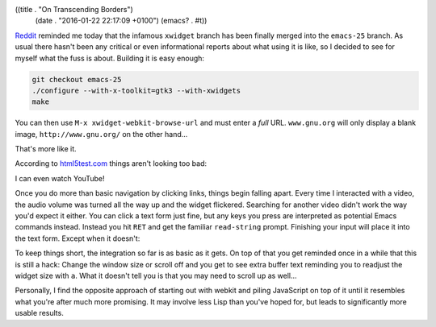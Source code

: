 ((title . "On Transcending Borders")
 (date . "2016-01-22 22:17:09 +0100")
 (emacs? . #t))

Reddit_ reminded me today that the infamous ``xwidget`` branch has
been finally merged into the ``emacs-25`` branch.  As usual there
hasn't been any critical or even informational reports about what
using it is like, so I decided to see for myself what the fuss is
about.  Building it is easy enough:

.. code:: shell

    git checkout emacs-25
    ./configure --with-x-toolkit=gtk3 --with-xwidgets
    make

You can then use ``M-x xwidget-webkit-browse-url`` and must enter a
*full* URL.  ``www.gnu.org`` will only display a blank image,
``http://www.gnu.org/`` on the other hand...

.. image:: /img/xwidgets-gnu-thumb.png
   :target: /img/xwidgets-gnu.png

That's more like it.

According to html5test.com_ things aren't looking too bad:

.. image:: /img/xwidgets-html5-thumb.png
   :target: /img/xwidgets-html5.png

I can even watch YouTube!

.. image:: /img/xwidgets-yt-thumb.png
   :target: /img/xwidgets-yt.png

Once you do more than basic navigation by clicking links, things begin
falling apart.  Every time I interacted with a video, the audio volume
was turned all the way up and the widget flickered.  Searching for
another video didn't work the way you'd expect it either.  You can
click a text form just fine, but any keys you press are interpreted as
potential Emacs commands instead.  Instead you hit ``RET`` and get the
familiar ``read-string`` prompt.  Finishing your input will place it
into the text form.  Except when it doesn't:

.. image:: /img/xwidgets-wp-thumb.png
   :target: /img/xwidgets-wp.png

To keep things short, the integration so far is as basic as it gets.
On top of that you get reminded once in a while that this is still a
hack: Change the window size or scroll off and you get to see extra
buffer text reminding you to readjust the widget size with ``a``.
What it doesn't tell you is that you may need to scroll up as well...

Personally, I find the opposite approach of starting out with
webkit and piling JavaScript on top of it until it resembles what
you're after much more promising.  It may involve less Lisp than
you've hoped for, but leads to significantly more usable results.

.. _Reddit: https://www.reddit.com/r/emacs/comments/4241oy/xwidget_branch_has_been_merged_into_emacs_251/
.. _html5test.com: http://html5test.com/
